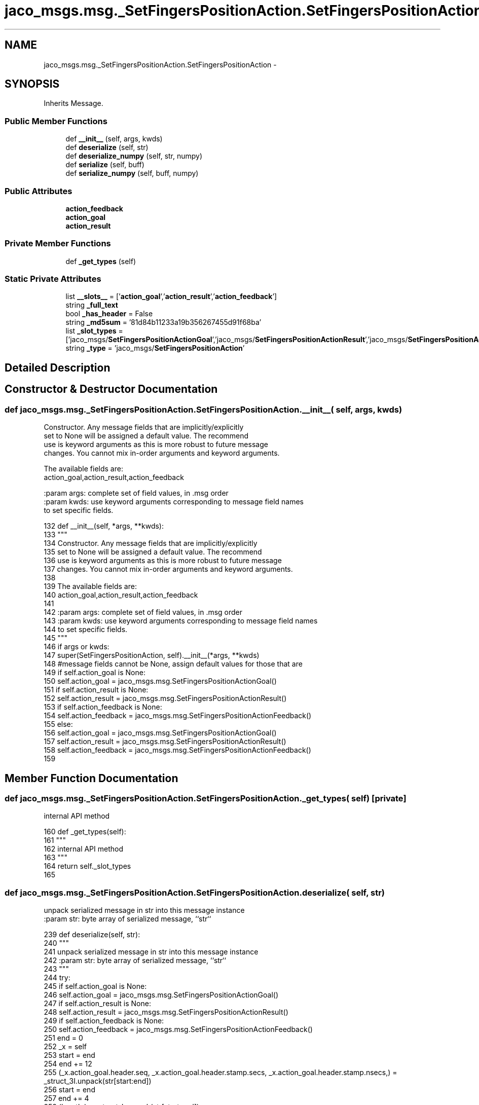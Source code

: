 .TH "jaco_msgs.msg._SetFingersPositionAction.SetFingersPositionAction" 3 "Thu Mar 3 2016" "Version 1.0.1" "Kinova-ROS" \" -*- nroff -*-
.ad l
.nh
.SH NAME
jaco_msgs.msg._SetFingersPositionAction.SetFingersPositionAction \- 
.SH SYNOPSIS
.br
.PP
.PP
Inherits Message\&.
.SS "Public Member Functions"

.in +1c
.ti -1c
.RI "def \fB__init__\fP (self, args, kwds)"
.br
.ti -1c
.RI "def \fBdeserialize\fP (self, str)"
.br
.ti -1c
.RI "def \fBdeserialize_numpy\fP (self, str, numpy)"
.br
.ti -1c
.RI "def \fBserialize\fP (self, buff)"
.br
.ti -1c
.RI "def \fBserialize_numpy\fP (self, buff, numpy)"
.br
.in -1c
.SS "Public Attributes"

.in +1c
.ti -1c
.RI "\fBaction_feedback\fP"
.br
.ti -1c
.RI "\fBaction_goal\fP"
.br
.ti -1c
.RI "\fBaction_result\fP"
.br
.in -1c
.SS "Private Member Functions"

.in +1c
.ti -1c
.RI "def \fB_get_types\fP (self)"
.br
.in -1c
.SS "Static Private Attributes"

.in +1c
.ti -1c
.RI "list \fB__slots__\fP = ['\fBaction_goal\fP','\fBaction_result\fP','\fBaction_feedback\fP']"
.br
.ti -1c
.RI "string \fB_full_text\fP"
.br
.ti -1c
.RI "bool \fB_has_header\fP = False"
.br
.ti -1c
.RI "string \fB_md5sum\fP = '81d84b11233a19b356267455d91f68ba'"
.br
.ti -1c
.RI "list \fB_slot_types\fP = ['jaco_msgs/\fBSetFingersPositionActionGoal\fP','jaco_msgs/\fBSetFingersPositionActionResult\fP','jaco_msgs/\fBSetFingersPositionActionFeedback\fP']"
.br
.ti -1c
.RI "string \fB_type\fP = 'jaco_msgs/\fBSetFingersPositionAction\fP'"
.br
.in -1c
.SH "Detailed Description"
.PP 
.SH "Constructor & Destructor Documentation"
.PP 
.SS "def jaco_msgs\&.msg\&._SetFingersPositionAction\&.SetFingersPositionAction\&.__init__ ( self,  args,  kwds)"

.PP
.nf
Constructor. Any message fields that are implicitly/explicitly
set to None will be assigned a default value. The recommend
use is keyword arguments as this is more robust to future message
changes.  You cannot mix in-order arguments and keyword arguments.

The available fields are:
   action_goal,action_result,action_feedback

:param args: complete set of field values, in .msg order
:param kwds: use keyword arguments corresponding to message field names
to set specific fields.

.fi
.PP
 
.PP
.nf
132   def __init__(self, *args, **kwds):
133     """
134     Constructor\&. Any message fields that are implicitly/explicitly
135     set to None will be assigned a default value\&. The recommend
136     use is keyword arguments as this is more robust to future message
137     changes\&.  You cannot mix in-order arguments and keyword arguments\&.
138 
139     The available fields are:
140        action_goal,action_result,action_feedback
141 
142     :param args: complete set of field values, in \&.msg order
143     :param kwds: use keyword arguments corresponding to message field names
144     to set specific fields\&.
145     """
146     if args or kwds:
147       super(SetFingersPositionAction, self)\&.__init__(*args, **kwds)
148       #message fields cannot be None, assign default values for those that are
149       if self\&.action_goal is None:
150         self\&.action_goal = jaco_msgs\&.msg\&.SetFingersPositionActionGoal()
151       if self\&.action_result is None:
152         self\&.action_result = jaco_msgs\&.msg\&.SetFingersPositionActionResult()
153       if self\&.action_feedback is None:
154         self\&.action_feedback = jaco_msgs\&.msg\&.SetFingersPositionActionFeedback()
155     else:
156       self\&.action_goal = jaco_msgs\&.msg\&.SetFingersPositionActionGoal()
157       self\&.action_result = jaco_msgs\&.msg\&.SetFingersPositionActionResult()
158       self\&.action_feedback = jaco_msgs\&.msg\&.SetFingersPositionActionFeedback()
159 
.fi
.SH "Member Function Documentation"
.PP 
.SS "def jaco_msgs\&.msg\&._SetFingersPositionAction\&.SetFingersPositionAction\&._get_types ( self)\fC [private]\fP"

.PP
.nf
internal API method

.fi
.PP
 
.PP
.nf
160   def _get_types(self):
161     """
162     internal API method
163     """
164     return self\&._slot_types
165 
.fi
.SS "def jaco_msgs\&.msg\&._SetFingersPositionAction\&.SetFingersPositionAction\&.deserialize ( self,  str)"

.PP
.nf
unpack serialized message in str into this message instance
:param str: byte array of serialized message, ``str``

.fi
.PP
 
.PP
.nf
239   def deserialize(self, str):
240     """
241     unpack serialized message in str into this message instance
242     :param str: byte array of serialized message, ``str``
243     """
244     try:
245       if self\&.action_goal is None:
246         self\&.action_goal = jaco_msgs\&.msg\&.SetFingersPositionActionGoal()
247       if self\&.action_result is None:
248         self\&.action_result = jaco_msgs\&.msg\&.SetFingersPositionActionResult()
249       if self\&.action_feedback is None:
250         self\&.action_feedback = jaco_msgs\&.msg\&.SetFingersPositionActionFeedback()
251       end = 0
252       _x = self
253       start = end
254       end += 12
255       (_x\&.action_goal\&.header\&.seq, _x\&.action_goal\&.header\&.stamp\&.secs, _x\&.action_goal\&.header\&.stamp\&.nsecs,) = _struct_3I\&.unpack(str[start:end])
256       start = end
257       end += 4
258       (length,) = _struct_I\&.unpack(str[start:end])
259       start = end
260       end += length
261       if python3:
262         self\&.action_goal\&.header\&.frame_id = str[start:end]\&.decode('utf-8')
263       else:
264         self\&.action_goal\&.header\&.frame_id = str[start:end]
265       _x = self
266       start = end
267       end += 8
268       (_x\&.action_goal\&.goal_id\&.stamp\&.secs, _x\&.action_goal\&.goal_id\&.stamp\&.nsecs,) = _struct_2I\&.unpack(str[start:end])
269       start = end
270       end += 4
271       (length,) = _struct_I\&.unpack(str[start:end])
272       start = end
273       end += length
274       if python3:
275         self\&.action_goal\&.goal_id\&.id = str[start:end]\&.decode('utf-8')
276       else:
277         self\&.action_goal\&.goal_id\&.id = str[start:end]
278       _x = self
279       start = end
280       end += 24
281       (_x\&.action_goal\&.goal\&.fingers\&.finger1, _x\&.action_goal\&.goal\&.fingers\&.finger2, _x\&.action_goal\&.goal\&.fingers\&.finger3, _x\&.action_result\&.header\&.seq, _x\&.action_result\&.header\&.stamp\&.secs, _x\&.action_result\&.header\&.stamp\&.nsecs,) = _struct_3f3I\&.unpack(str[start:end])
282       start = end
283       end += 4
284       (length,) = _struct_I\&.unpack(str[start:end])
285       start = end
286       end += length
287       if python3:
288         self\&.action_result\&.header\&.frame_id = str[start:end]\&.decode('utf-8')
289       else:
290         self\&.action_result\&.header\&.frame_id = str[start:end]
291       _x = self
292       start = end
293       end += 8
294       (_x\&.action_result\&.status\&.goal_id\&.stamp\&.secs, _x\&.action_result\&.status\&.goal_id\&.stamp\&.nsecs,) = _struct_2I\&.unpack(str[start:end])
295       start = end
296       end += 4
297       (length,) = _struct_I\&.unpack(str[start:end])
298       start = end
299       end += length
300       if python3:
301         self\&.action_result\&.status\&.goal_id\&.id = str[start:end]\&.decode('utf-8')
302       else:
303         self\&.action_result\&.status\&.goal_id\&.id = str[start:end]
304       start = end
305       end += 1
306       (self\&.action_result\&.status\&.status,) = _struct_B\&.unpack(str[start:end])
307       start = end
308       end += 4
309       (length,) = _struct_I\&.unpack(str[start:end])
310       start = end
311       end += length
312       if python3:
313         self\&.action_result\&.status\&.text = str[start:end]\&.decode('utf-8')
314       else:
315         self\&.action_result\&.status\&.text = str[start:end]
316       _x = self
317       start = end
318       end += 24
319       (_x\&.action_result\&.result\&.fingers\&.finger1, _x\&.action_result\&.result\&.fingers\&.finger2, _x\&.action_result\&.result\&.fingers\&.finger3, _x\&.action_feedback\&.header\&.seq, _x\&.action_feedback\&.header\&.stamp\&.secs, _x\&.action_feedback\&.header\&.stamp\&.nsecs,) = _struct_3f3I\&.unpack(str[start:end])
320       start = end
321       end += 4
322       (length,) = _struct_I\&.unpack(str[start:end])
323       start = end
324       end += length
325       if python3:
326         self\&.action_feedback\&.header\&.frame_id = str[start:end]\&.decode('utf-8')
327       else:
328         self\&.action_feedback\&.header\&.frame_id = str[start:end]
329       _x = self
330       start = end
331       end += 8
332       (_x\&.action_feedback\&.status\&.goal_id\&.stamp\&.secs, _x\&.action_feedback\&.status\&.goal_id\&.stamp\&.nsecs,) = _struct_2I\&.unpack(str[start:end])
333       start = end
334       end += 4
335       (length,) = _struct_I\&.unpack(str[start:end])
336       start = end
337       end += length
338       if python3:
339         self\&.action_feedback\&.status\&.goal_id\&.id = str[start:end]\&.decode('utf-8')
340       else:
341         self\&.action_feedback\&.status\&.goal_id\&.id = str[start:end]
342       start = end
343       end += 1
344       (self\&.action_feedback\&.status\&.status,) = _struct_B\&.unpack(str[start:end])
345       start = end
346       end += 4
347       (length,) = _struct_I\&.unpack(str[start:end])
348       start = end
349       end += length
350       if python3:
351         self\&.action_feedback\&.status\&.text = str[start:end]\&.decode('utf-8')
352       else:
353         self\&.action_feedback\&.status\&.text = str[start:end]
354       _x = self
355       start = end
356       end += 12
357       (_x\&.action_feedback\&.feedback\&.fingers\&.finger1, _x\&.action_feedback\&.feedback\&.fingers\&.finger2, _x\&.action_feedback\&.feedback\&.fingers\&.finger3,) = _struct_3f\&.unpack(str[start:end])
358       return self
359     except struct\&.error as e:
360       raise genpy\&.DeserializationError(e) #most likely buffer underfill
361 
362 
.fi
.SS "def jaco_msgs\&.msg\&._SetFingersPositionAction\&.SetFingersPositionAction\&.deserialize_numpy ( self,  str,  numpy)"

.PP
.nf
unpack serialized message in str into this message instance using numpy for array types
:param str: byte array of serialized message, ``str``
:param numpy: numpy python module

.fi
.PP
 
.PP
.nf
437   def deserialize_numpy(self, str, numpy):
438     """
439     unpack serialized message in str into this message instance using numpy for array types
440     :param str: byte array of serialized message, ``str``
441     :param numpy: numpy python module
442     """
443     try:
444       if self\&.action_goal is None:
445         self\&.action_goal = jaco_msgs\&.msg\&.SetFingersPositionActionGoal()
446       if self\&.action_result is None:
447         self\&.action_result = jaco_msgs\&.msg\&.SetFingersPositionActionResult()
448       if self\&.action_feedback is None:
449         self\&.action_feedback = jaco_msgs\&.msg\&.SetFingersPositionActionFeedback()
450       end = 0
451       _x = self
452       start = end
453       end += 12
454       (_x\&.action_goal\&.header\&.seq, _x\&.action_goal\&.header\&.stamp\&.secs, _x\&.action_goal\&.header\&.stamp\&.nsecs,) = _struct_3I\&.unpack(str[start:end])
455       start = end
456       end += 4
457       (length,) = _struct_I\&.unpack(str[start:end])
458       start = end
459       end += length
460       if python3:
461         self\&.action_goal\&.header\&.frame_id = str[start:end]\&.decode('utf-8')
462       else:
463         self\&.action_goal\&.header\&.frame_id = str[start:end]
464       _x = self
465       start = end
466       end += 8
467       (_x\&.action_goal\&.goal_id\&.stamp\&.secs, _x\&.action_goal\&.goal_id\&.stamp\&.nsecs,) = _struct_2I\&.unpack(str[start:end])
468       start = end
469       end += 4
470       (length,) = _struct_I\&.unpack(str[start:end])
471       start = end
472       end += length
473       if python3:
474         self\&.action_goal\&.goal_id\&.id = str[start:end]\&.decode('utf-8')
475       else:
476         self\&.action_goal\&.goal_id\&.id = str[start:end]
477       _x = self
478       start = end
479       end += 24
480       (_x\&.action_goal\&.goal\&.fingers\&.finger1, _x\&.action_goal\&.goal\&.fingers\&.finger2, _x\&.action_goal\&.goal\&.fingers\&.finger3, _x\&.action_result\&.header\&.seq, _x\&.action_result\&.header\&.stamp\&.secs, _x\&.action_result\&.header\&.stamp\&.nsecs,) = _struct_3f3I\&.unpack(str[start:end])
481       start = end
482       end += 4
483       (length,) = _struct_I\&.unpack(str[start:end])
484       start = end
485       end += length
486       if python3:
487         self\&.action_result\&.header\&.frame_id = str[start:end]\&.decode('utf-8')
488       else:
489         self\&.action_result\&.header\&.frame_id = str[start:end]
490       _x = self
491       start = end
492       end += 8
493       (_x\&.action_result\&.status\&.goal_id\&.stamp\&.secs, _x\&.action_result\&.status\&.goal_id\&.stamp\&.nsecs,) = _struct_2I\&.unpack(str[start:end])
494       start = end
495       end += 4
496       (length,) = _struct_I\&.unpack(str[start:end])
497       start = end
498       end += length
499       if python3:
500         self\&.action_result\&.status\&.goal_id\&.id = str[start:end]\&.decode('utf-8')
501       else:
502         self\&.action_result\&.status\&.goal_id\&.id = str[start:end]
503       start = end
504       end += 1
505       (self\&.action_result\&.status\&.status,) = _struct_B\&.unpack(str[start:end])
506       start = end
507       end += 4
508       (length,) = _struct_I\&.unpack(str[start:end])
509       start = end
510       end += length
511       if python3:
512         self\&.action_result\&.status\&.text = str[start:end]\&.decode('utf-8')
513       else:
514         self\&.action_result\&.status\&.text = str[start:end]
515       _x = self
516       start = end
517       end += 24
518       (_x\&.action_result\&.result\&.fingers\&.finger1, _x\&.action_result\&.result\&.fingers\&.finger2, _x\&.action_result\&.result\&.fingers\&.finger3, _x\&.action_feedback\&.header\&.seq, _x\&.action_feedback\&.header\&.stamp\&.secs, _x\&.action_feedback\&.header\&.stamp\&.nsecs,) = _struct_3f3I\&.unpack(str[start:end])
519       start = end
520       end += 4
521       (length,) = _struct_I\&.unpack(str[start:end])
522       start = end
523       end += length
524       if python3:
525         self\&.action_feedback\&.header\&.frame_id = str[start:end]\&.decode('utf-8')
526       else:
527         self\&.action_feedback\&.header\&.frame_id = str[start:end]
528       _x = self
529       start = end
530       end += 8
531       (_x\&.action_feedback\&.status\&.goal_id\&.stamp\&.secs, _x\&.action_feedback\&.status\&.goal_id\&.stamp\&.nsecs,) = _struct_2I\&.unpack(str[start:end])
532       start = end
533       end += 4
534       (length,) = _struct_I\&.unpack(str[start:end])
535       start = end
536       end += length
537       if python3:
538         self\&.action_feedback\&.status\&.goal_id\&.id = str[start:end]\&.decode('utf-8')
539       else:
540         self\&.action_feedback\&.status\&.goal_id\&.id = str[start:end]
541       start = end
542       end += 1
543       (self\&.action_feedback\&.status\&.status,) = _struct_B\&.unpack(str[start:end])
544       start = end
545       end += 4
546       (length,) = _struct_I\&.unpack(str[start:end])
547       start = end
548       end += length
549       if python3:
550         self\&.action_feedback\&.status\&.text = str[start:end]\&.decode('utf-8')
551       else:
552         self\&.action_feedback\&.status\&.text = str[start:end]
553       _x = self
554       start = end
555       end += 12
556       (_x\&.action_feedback\&.feedback\&.fingers\&.finger1, _x\&.action_feedback\&.feedback\&.fingers\&.finger2, _x\&.action_feedback\&.feedback\&.fingers\&.finger3,) = _struct_3f\&.unpack(str[start:end])
557       return self
558     except struct\&.error as e:
559       raise genpy\&.DeserializationError(e) #most likely buffer underfill
560 
.fi
.SS "def jaco_msgs\&.msg\&._SetFingersPositionAction\&.SetFingersPositionAction\&.serialize ( self,  buff)"

.PP
.nf
serialize message into buffer
:param buff: buffer, ``StringIO``

.fi
.PP
 
.PP
.nf
166   def serialize(self, buff):
167     """
168     serialize message into buffer
169     :param buff: buffer, ``StringIO``
170     """
171     try:
172       _x = self
173       buff\&.write(_struct_3I\&.pack(_x\&.action_goal\&.header\&.seq, _x\&.action_goal\&.header\&.stamp\&.secs, _x\&.action_goal\&.header\&.stamp\&.nsecs))
174       _x = self\&.action_goal\&.header\&.frame_id
175       length = len(_x)
176       if python3 or type(_x) == unicode:
177         _x = _x\&.encode('utf-8')
178         length = len(_x)
179       buff\&.write(struct\&.pack('<I%ss'%length, length, _x))
180       _x = self
181       buff\&.write(_struct_2I\&.pack(_x\&.action_goal\&.goal_id\&.stamp\&.secs, _x\&.action_goal\&.goal_id\&.stamp\&.nsecs))
182       _x = self\&.action_goal\&.goal_id\&.id
183       length = len(_x)
184       if python3 or type(_x) == unicode:
185         _x = _x\&.encode('utf-8')
186         length = len(_x)
187       buff\&.write(struct\&.pack('<I%ss'%length, length, _x))
188       _x = self
189       buff\&.write(_struct_3f3I\&.pack(_x\&.action_goal\&.goal\&.fingers\&.finger1, _x\&.action_goal\&.goal\&.fingers\&.finger2, _x\&.action_goal\&.goal\&.fingers\&.finger3, _x\&.action_result\&.header\&.seq, _x\&.action_result\&.header\&.stamp\&.secs, _x\&.action_result\&.header\&.stamp\&.nsecs))
190       _x = self\&.action_result\&.header\&.frame_id
191       length = len(_x)
192       if python3 or type(_x) == unicode:
193         _x = _x\&.encode('utf-8')
194         length = len(_x)
195       buff\&.write(struct\&.pack('<I%ss'%length, length, _x))
196       _x = self
197       buff\&.write(_struct_2I\&.pack(_x\&.action_result\&.status\&.goal_id\&.stamp\&.secs, _x\&.action_result\&.status\&.goal_id\&.stamp\&.nsecs))
198       _x = self\&.action_result\&.status\&.goal_id\&.id
199       length = len(_x)
200       if python3 or type(_x) == unicode:
201         _x = _x\&.encode('utf-8')
202         length = len(_x)
203       buff\&.write(struct\&.pack('<I%ss'%length, length, _x))
204       buff\&.write(_struct_B\&.pack(self\&.action_result\&.status\&.status))
205       _x = self\&.action_result\&.status\&.text
206       length = len(_x)
207       if python3 or type(_x) == unicode:
208         _x = _x\&.encode('utf-8')
209         length = len(_x)
210       buff\&.write(struct\&.pack('<I%ss'%length, length, _x))
211       _x = self
212       buff\&.write(_struct_3f3I\&.pack(_x\&.action_result\&.result\&.fingers\&.finger1, _x\&.action_result\&.result\&.fingers\&.finger2, _x\&.action_result\&.result\&.fingers\&.finger3, _x\&.action_feedback\&.header\&.seq, _x\&.action_feedback\&.header\&.stamp\&.secs, _x\&.action_feedback\&.header\&.stamp\&.nsecs))
213       _x = self\&.action_feedback\&.header\&.frame_id
214       length = len(_x)
215       if python3 or type(_x) == unicode:
216         _x = _x\&.encode('utf-8')
217         length = len(_x)
218       buff\&.write(struct\&.pack('<I%ss'%length, length, _x))
219       _x = self
220       buff\&.write(_struct_2I\&.pack(_x\&.action_feedback\&.status\&.goal_id\&.stamp\&.secs, _x\&.action_feedback\&.status\&.goal_id\&.stamp\&.nsecs))
221       _x = self\&.action_feedback\&.status\&.goal_id\&.id
222       length = len(_x)
223       if python3 or type(_x) == unicode:
224         _x = _x\&.encode('utf-8')
225         length = len(_x)
226       buff\&.write(struct\&.pack('<I%ss'%length, length, _x))
227       buff\&.write(_struct_B\&.pack(self\&.action_feedback\&.status\&.status))
228       _x = self\&.action_feedback\&.status\&.text
229       length = len(_x)
230       if python3 or type(_x) == unicode:
231         _x = _x\&.encode('utf-8')
232         length = len(_x)
233       buff\&.write(struct\&.pack('<I%ss'%length, length, _x))
234       _x = self
235       buff\&.write(_struct_3f\&.pack(_x\&.action_feedback\&.feedback\&.fingers\&.finger1, _x\&.action_feedback\&.feedback\&.fingers\&.finger2, _x\&.action_feedback\&.feedback\&.fingers\&.finger3))
236     except struct\&.error as se: self\&._check_types(struct\&.error("%s: '%s' when writing '%s'" % (type(se), str(se), str(_x))))
237     except TypeError as te: self\&._check_types(ValueError("%s: '%s' when writing '%s'" % (type(te), str(te), str(_x))))
238 
.fi
.SS "def jaco_msgs\&.msg\&._SetFingersPositionAction\&.SetFingersPositionAction\&.serialize_numpy ( self,  buff,  numpy)"

.PP
.nf
serialize message with numpy array types into buffer
:param buff: buffer, ``StringIO``
:param numpy: numpy python module

.fi
.PP
 
.PP
.nf
363   def serialize_numpy(self, buff, numpy):
364     """
365     serialize message with numpy array types into buffer
366     :param buff: buffer, ``StringIO``
367     :param numpy: numpy python module
368     """
369     try:
370       _x = self
371       buff\&.write(_struct_3I\&.pack(_x\&.action_goal\&.header\&.seq, _x\&.action_goal\&.header\&.stamp\&.secs, _x\&.action_goal\&.header\&.stamp\&.nsecs))
372       _x = self\&.action_goal\&.header\&.frame_id
373       length = len(_x)
374       if python3 or type(_x) == unicode:
375         _x = _x\&.encode('utf-8')
376         length = len(_x)
377       buff\&.write(struct\&.pack('<I%ss'%length, length, _x))
378       _x = self
379       buff\&.write(_struct_2I\&.pack(_x\&.action_goal\&.goal_id\&.stamp\&.secs, _x\&.action_goal\&.goal_id\&.stamp\&.nsecs))
380       _x = self\&.action_goal\&.goal_id\&.id
381       length = len(_x)
382       if python3 or type(_x) == unicode:
383         _x = _x\&.encode('utf-8')
384         length = len(_x)
385       buff\&.write(struct\&.pack('<I%ss'%length, length, _x))
386       _x = self
387       buff\&.write(_struct_3f3I\&.pack(_x\&.action_goal\&.goal\&.fingers\&.finger1, _x\&.action_goal\&.goal\&.fingers\&.finger2, _x\&.action_goal\&.goal\&.fingers\&.finger3, _x\&.action_result\&.header\&.seq, _x\&.action_result\&.header\&.stamp\&.secs, _x\&.action_result\&.header\&.stamp\&.nsecs))
388       _x = self\&.action_result\&.header\&.frame_id
389       length = len(_x)
390       if python3 or type(_x) == unicode:
391         _x = _x\&.encode('utf-8')
392         length = len(_x)
393       buff\&.write(struct\&.pack('<I%ss'%length, length, _x))
394       _x = self
395       buff\&.write(_struct_2I\&.pack(_x\&.action_result\&.status\&.goal_id\&.stamp\&.secs, _x\&.action_result\&.status\&.goal_id\&.stamp\&.nsecs))
396       _x = self\&.action_result\&.status\&.goal_id\&.id
397       length = len(_x)
398       if python3 or type(_x) == unicode:
399         _x = _x\&.encode('utf-8')
400         length = len(_x)
401       buff\&.write(struct\&.pack('<I%ss'%length, length, _x))
402       buff\&.write(_struct_B\&.pack(self\&.action_result\&.status\&.status))
403       _x = self\&.action_result\&.status\&.text
404       length = len(_x)
405       if python3 or type(_x) == unicode:
406         _x = _x\&.encode('utf-8')
407         length = len(_x)
408       buff\&.write(struct\&.pack('<I%ss'%length, length, _x))
409       _x = self
410       buff\&.write(_struct_3f3I\&.pack(_x\&.action_result\&.result\&.fingers\&.finger1, _x\&.action_result\&.result\&.fingers\&.finger2, _x\&.action_result\&.result\&.fingers\&.finger3, _x\&.action_feedback\&.header\&.seq, _x\&.action_feedback\&.header\&.stamp\&.secs, _x\&.action_feedback\&.header\&.stamp\&.nsecs))
411       _x = self\&.action_feedback\&.header\&.frame_id
412       length = len(_x)
413       if python3 or type(_x) == unicode:
414         _x = _x\&.encode('utf-8')
415         length = len(_x)
416       buff\&.write(struct\&.pack('<I%ss'%length, length, _x))
417       _x = self
418       buff\&.write(_struct_2I\&.pack(_x\&.action_feedback\&.status\&.goal_id\&.stamp\&.secs, _x\&.action_feedback\&.status\&.goal_id\&.stamp\&.nsecs))
419       _x = self\&.action_feedback\&.status\&.goal_id\&.id
420       length = len(_x)
421       if python3 or type(_x) == unicode:
422         _x = _x\&.encode('utf-8')
423         length = len(_x)
424       buff\&.write(struct\&.pack('<I%ss'%length, length, _x))
425       buff\&.write(_struct_B\&.pack(self\&.action_feedback\&.status\&.status))
426       _x = self\&.action_feedback\&.status\&.text
427       length = len(_x)
428       if python3 or type(_x) == unicode:
429         _x = _x\&.encode('utf-8')
430         length = len(_x)
431       buff\&.write(struct\&.pack('<I%ss'%length, length, _x))
432       _x = self
433       buff\&.write(_struct_3f\&.pack(_x\&.action_feedback\&.feedback\&.fingers\&.finger1, _x\&.action_feedback\&.feedback\&.fingers\&.finger2, _x\&.action_feedback\&.feedback\&.fingers\&.finger3))
434     except struct\&.error as se: self\&._check_types(struct\&.error("%s: '%s' when writing '%s'" % (type(se), str(se), str(_x))))
435     except TypeError as te: self\&._check_types(ValueError("%s: '%s' when writing '%s'" % (type(te), str(te), str(_x))))
436 
.fi
.SH "Member Data Documentation"
.PP 
.SS "list jaco_msgs\&.msg\&._SetFingersPositionAction\&.SetFingersPositionAction\&.__slots__ = ['\fBaction_goal\fP','\fBaction_result\fP','\fBaction_feedback\fP']\fC [static]\fP, \fC [private]\fP"

.SS "string jaco_msgs\&.msg\&._SetFingersPositionAction\&.SetFingersPositionAction\&._full_text\fC [static]\fP, \fC [private]\fP"

.SS "bool jaco_msgs\&.msg\&._SetFingersPositionAction\&.SetFingersPositionAction\&._has_header = False\fC [static]\fP, \fC [private]\fP"

.SS "string jaco_msgs\&.msg\&._SetFingersPositionAction\&.SetFingersPositionAction\&._md5sum = '81d84b11233a19b356267455d91f68ba'\fC [static]\fP, \fC [private]\fP"

.SS "list jaco_msgs\&.msg\&._SetFingersPositionAction\&.SetFingersPositionAction\&._slot_types = ['jaco_msgs/\fBSetFingersPositionActionGoal\fP','jaco_msgs/\fBSetFingersPositionActionResult\fP','jaco_msgs/\fBSetFingersPositionActionFeedback\fP']\fC [static]\fP, \fC [private]\fP"

.PP
Referenced by jaco_msgs\&.msg\&._SetFingersPositionAction\&.SetFingersPositionAction\&._get_types()\&.
.SS "string jaco_msgs\&.msg\&._SetFingersPositionAction\&.SetFingersPositionAction\&._type = 'jaco_msgs/\fBSetFingersPositionAction\fP'\fC [static]\fP, \fC [private]\fP"

.SS "jaco_msgs\&.msg\&._SetFingersPositionAction\&.SetFingersPositionAction\&.action_feedback"

.PP
Referenced by jaco_msgs\&.msg\&._SetFingersPositionAction\&.SetFingersPositionAction\&.deserialize(), and jaco_msgs\&.msg\&._SetFingersPositionAction\&.SetFingersPositionAction\&.deserialize_numpy()\&.
.SS "jaco_msgs\&.msg\&._SetFingersPositionAction\&.SetFingersPositionAction\&.action_goal"

.PP
Referenced by jaco_msgs\&.msg\&._SetFingersPositionAction\&.SetFingersPositionAction\&.__init__(), jaco_msgs\&.msg\&._SetFingersPositionAction\&.SetFingersPositionAction\&.deserialize(), and jaco_msgs\&.msg\&._SetFingersPositionAction\&.SetFingersPositionAction\&.deserialize_numpy()\&.
.SS "jaco_msgs\&.msg\&._SetFingersPositionAction\&.SetFingersPositionAction\&.action_result"

.PP
Referenced by jaco_msgs\&.msg\&._SetFingersPositionAction\&.SetFingersPositionAction\&.deserialize(), and jaco_msgs\&.msg\&._SetFingersPositionAction\&.SetFingersPositionAction\&.deserialize_numpy()\&.

.SH "Author"
.PP 
Generated automatically by Doxygen for Kinova-ROS from the source code\&.
